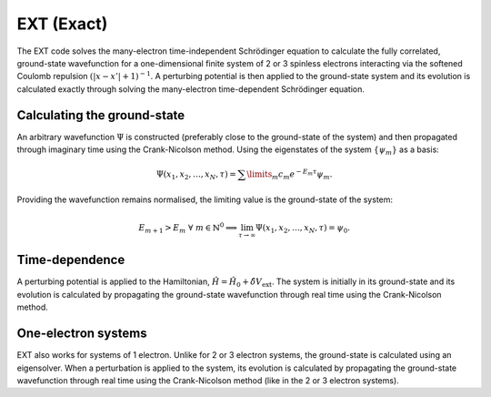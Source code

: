 EXT (Exact)
===========

The EXT code solves the many-electron time-independent Schrödinger equation to calculate the fully correlated, ground-state wavefunction for a one-dimensional finite system of 2 or 3 spinless electrons interacting via the softened Coulomb repulsion :math:`(|x-x'|+1)^{-1}`. A perturbing potential is then applied to the ground-state system and its evolution is calculated exactly through solving the many-electron time-dependent Schrödinger equation.

Calculating the ground-state
----------------------------

An arbitrary wavefunction :math:`\Psi` is constructed (preferably close to the ground-state of the system) and then propagated through imaginary time using the Crank-Nicolson method. Using the eigenstates of the system :math:`\{\psi_{m}\}` as a basis:

.. math:: \Psi (x_{1}, x_{2}, \dots, x_{N}, \tau) = \sum\limits_{m} c_{m} e^{-E_{m}\tau}\psi_{m}.

Providing the wavefunction remains normalised, the limiting value is the ground-state of the system:

.. math:: E_{m+1} > E_{m} \ \ \forall \ m \in \mathbb{N}^{0} \implies \lim_{\tau \to \infty} \Psi (x_{1}, x_{2}, \dots, x_{N}, \tau) = \psi_{0}.

Time-dependence
---------------

A perturbing potential is applied to the Hamiltonian, :math:`\hat{H} = \hat{H}_{0} + \hat{\delta V}_{\mathrm{ext}}`. The system is initially in its ground-state and its evolution is calculated by propagating the ground-state wavefunction through real time using the Crank-Nicolson method.

One-electron systems
--------------------

EXT also works for systems of 1 electron. Unlike for 2 or 3 electron systems, the ground-state is calculated using an eigensolver. When a perturbation is applied to the system, its evolution is calculated by propagating the ground-state wavefunction through real time using the Crank-Nicolson method (like in the 2 or 3 electron systems).
